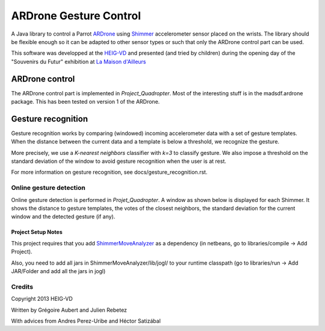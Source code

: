 =======================
ARDrone Gesture Control
=======================
A Java library to control a Parrot ARDrone_ using Shimmer_ accelerometer sensor placed on the wrists.
The library should be flexible enough so it can be adapted to other sensor types or such that only the ARDrone control part can be used.

This software was developped at the `HEIG-VD <http://www.heig-vd.ch>`_ and presented (and tried by children)
during the opening day of the "Souvenirs du Futur" exhibition at `La Maison d'Ailleurs <http://www.ailleurs.ch>`_

.. image:: docs/images/all_screen_small.png

ARDrone control
---------------
The ARDrone control part is implemented in `Project_Quadropter`. Most of the
interesting stuff is in the madsdf.ardrone package. This has been tested on
version 1 of the ARDrone.

Gesture recognition
-------------------
Gesture recognition works by comparing (windowed) incoming accelerometer data
with a set of gesture templates. When the distance between the current data
and a template is below a threshold, we recognize the gesture.

More precisely, we use a `K-nearest neighbors` classifier with `k=3` to classify
gesture. We also impose a threshold on the standard deviation of the window
to avoid gesture recognition when the user is at rest.

For more information on gesture recognition, see docs/gesture_recognition.rst.

Online gesture detection
........................
Online gesture detection is performed in `Projet_Quadropter`. A window as shown
below is displayed for each Shimmer. It shows the distance to gesture templates,
the votes of the closest neighbors, the standard deviation for the current window
and the detected gesture (if any).

.. image:: docs/images/detection_window_highlighted_small.png

Project Setup Notes
===================
This project requires that you add ShimmerMoveAnalyzer_ as a dependency (in
netbeans, go to libraries/compile -> Add Project).

Also, you need to add all jars in ShimmerMoveAnalyzer/lib/jogl/ to your
runtime classpath (go to libraries/run -> Add JAR/Folder and add all the jars
in jogl)

Credits
.......
Copyright 2013 HEIG-VD

Written by Grégoire Aubert and Julien Rebetez

With advices from Andres Perez-Uribe and Héctor Satizábal

.. _ARDrone: http://ardrone2.parrot.com/
.. _Shimmer: http://www.shimmer-research.com/
.. _ShimmerMoveAnalyzer: https://github.com/heig-iict-ida/shimmer_move_analyzer



